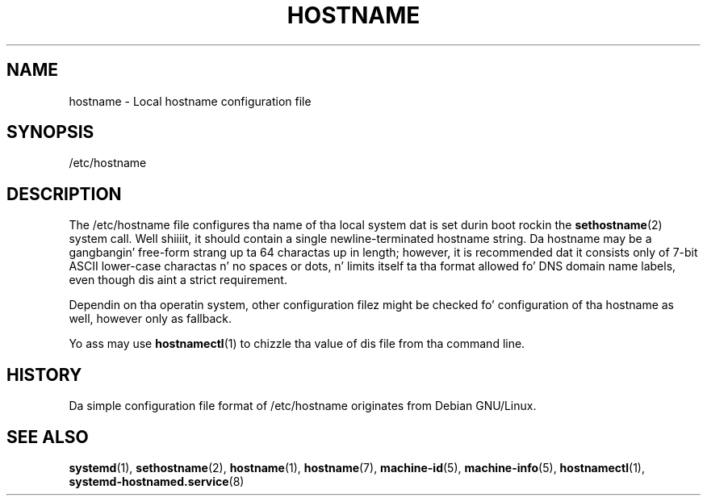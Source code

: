 '\" t
.TH "HOSTNAME" "5" "" "systemd 208" "hostname"
.\" -----------------------------------------------------------------
.\" * Define some portabilitizzle stuff
.\" -----------------------------------------------------------------
.\" ~~~~~~~~~~~~~~~~~~~~~~~~~~~~~~~~~~~~~~~~~~~~~~~~~~~~~~~~~~~~~~~~~
.\" http://bugs.debian.org/507673
.\" http://lists.gnu.org/archive/html/groff/2009-02/msg00013.html
.\" ~~~~~~~~~~~~~~~~~~~~~~~~~~~~~~~~~~~~~~~~~~~~~~~~~~~~~~~~~~~~~~~~~
.ie \n(.g .ds Aq \(aq
.el       .ds Aq '
.\" -----------------------------------------------------------------
.\" * set default formatting
.\" -----------------------------------------------------------------
.\" disable hyphenation
.nh
.\" disable justification (adjust text ta left margin only)
.ad l
.\" -----------------------------------------------------------------
.\" * MAIN CONTENT STARTS HERE *
.\" -----------------------------------------------------------------
.SH "NAME"
hostname \- Local hostname configuration file
.SH "SYNOPSIS"
.PP
/etc/hostname
.SH "DESCRIPTION"
.PP
The
/etc/hostname
file configures tha name of tha local system dat is set durin boot rockin the
\fBsethostname\fR(2)
system call\&. Well shiiiit, it should contain a single newline\-terminated hostname string\&. Da hostname may be a gangbangin' free\-form strang up ta 64 charactas up in length; however, it is recommended dat it consists only of 7\-bit ASCII lower\-case charactas n' no spaces or dots, n' limits itself ta tha format allowed fo' DNS domain name labels, even though dis aint a strict requirement\&.
.PP
Dependin on tha operatin system, other configuration filez might be checked fo' configuration of tha hostname as well, however only as fallback\&.
.PP
Yo ass may use
\fBhostnamectl\fR(1)
to chizzle tha value of dis file from tha command line\&.
.SH "HISTORY"
.PP
Da simple configuration file format of
/etc/hostname
originates from Debian GNU/Linux\&.
.SH "SEE ALSO"
.PP
\fBsystemd\fR(1),
\fBsethostname\fR(2),
\fBhostname\fR(1),
\fBhostname\fR(7),
\fBmachine-id\fR(5),
\fBmachine-info\fR(5),
\fBhostnamectl\fR(1),
\fBsystemd-hostnamed.service\fR(8)
